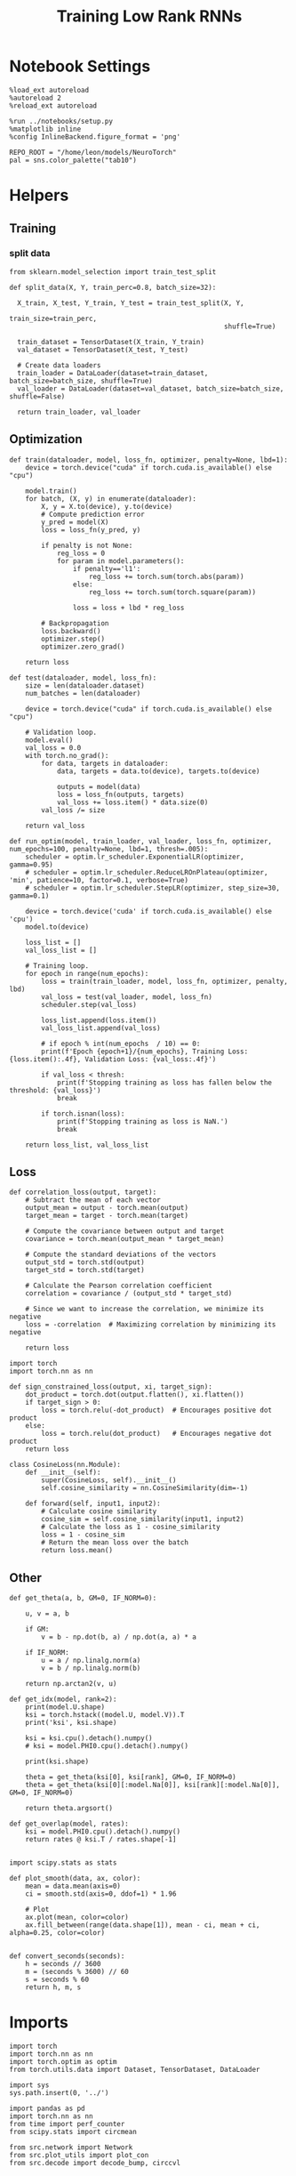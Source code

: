 #+STARTUP: fold
#+TITLE: Training Low Rank RNNs
#+PROPERTY: header-args:ipython :results both :exports both :async yes :session dual :kernel torch

* Notebook Settings

#+begin_src ipython
  %load_ext autoreload
  %autoreload 2
  %reload_ext autoreload

  %run ../notebooks/setup.py
  %matplotlib inline
  %config InlineBackend.figure_format = 'png'

  REPO_ROOT = "/home/leon/models/NeuroTorch"
  pal = sns.color_palette("tab10")
#+end_src

#+RESULTS:
: The autoreload extension is already loaded. To reload it, use:
:   %reload_ext autoreload
: Python exe
: /home/leon/mambaforge/envs/torch/bin/python

* Helpers
** Training
*** split data

#+begin_src ipython
  from sklearn.model_selection import train_test_split

  def split_data(X, Y, train_perc=0.8, batch_size=32):

    X_train, X_test, Y_train, Y_test = train_test_split(X, Y,
                                                        train_size=train_perc,
                                                        shuffle=True)

    train_dataset = TensorDataset(X_train, Y_train)
    val_dataset = TensorDataset(X_test, Y_test)

    # Create data loaders
    train_loader = DataLoader(dataset=train_dataset, batch_size=batch_size, shuffle=True)
    val_loader = DataLoader(dataset=val_dataset, batch_size=batch_size, shuffle=False)

    return train_loader, val_loader
#+end_src

#+RESULTS:

** Optimization

#+begin_src ipython
  def train(dataloader, model, loss_fn, optimizer, penalty=None, lbd=1):
      device = torch.device("cuda" if torch.cuda.is_available() else "cpu")

      model.train()
      for batch, (X, y) in enumerate(dataloader):          
          X, y = X.to(device), y.to(device)
          # Compute prediction error
          y_pred = model(X)
          loss = loss_fn(y_pred, y)

          if penalty is not None:
              reg_loss = 0
              for param in model.parameters():
                  if penalty=='l1':
                      reg_loss += torch.sum(torch.abs(param))
                  else:
                      reg_loss += torch.sum(torch.square(param))

                  loss = loss + lbd * reg_loss

          # Backpropagation
          loss.backward()
          optimizer.step()
          optimizer.zero_grad()

      return loss
#+end_src

#+RESULTS:

#+begin_src ipython
  def test(dataloader, model, loss_fn):
      size = len(dataloader.dataset)
      num_batches = len(dataloader)

      device = torch.device("cuda" if torch.cuda.is_available() else "cpu")

      # Validation loop.
      model.eval()
      val_loss = 0.0
      with torch.no_grad():
          for data, targets in dataloader:
              data, targets = data.to(device), targets.to(device)
              
              outputs = model(data)
              loss = loss_fn(outputs, targets)
              val_loss += loss.item() * data.size(0)
          val_loss /= size

      return val_loss
#+end_src

#+RESULTS:

#+begin_src ipython
  def run_optim(model, train_loader, val_loader, loss_fn, optimizer, num_epochs=100, penalty=None, lbd=1, thresh=.005):
      scheduler = optim.lr_scheduler.ExponentialLR(optimizer, gamma=0.95)
      # scheduler = optim.lr_scheduler.ReduceLROnPlateau(optimizer, 'min', patience=10, factor=0.1, verbose=True)
      # scheduler = optim.lr_scheduler.StepLR(optimizer, step_size=30, gamma=0.1)

      device = torch.device('cuda' if torch.cuda.is_available() else 'cpu')
      model.to(device)

      loss_list = []
      val_loss_list = []

      # Training loop.
      for epoch in range(num_epochs):
          loss = train(train_loader, model, loss_fn, optimizer, penalty, lbd)
          val_loss = test(val_loader, model, loss_fn)
          scheduler.step(val_loss)

          loss_list.append(loss.item())
          val_loss_list.append(val_loss)

          # if epoch % int(num_epochs  / 10) == 0:
          print(f'Epoch {epoch+1}/{num_epochs}, Training Loss: {loss.item():.4f}, Validation Loss: {val_loss:.4f}')

          if val_loss < thresh:
              print(f'Stopping training as loss has fallen below the threshold: {val_loss}')
              break

          if torch.isnan(loss):
              print(f'Stopping training as loss is NaN.')
              break

      return loss_list, val_loss_list
#+end_src

#+RESULTS:

** Loss

#+begin_src ipython
  def correlation_loss(output, target):
      # Subtract the mean of each vector
      output_mean = output - torch.mean(output)
      target_mean = target - torch.mean(target)
    
      # Compute the covariance between output and target
      covariance = torch.mean(output_mean * target_mean)
      
      # Compute the standard deviations of the vectors
      output_std = torch.std(output)
      target_std = torch.std(target)
    
      # Calculate the Pearson correlation coefficient
      correlation = covariance / (output_std * target_std)
    
      # Since we want to increase the correlation, we minimize its negative
      loss = -correlation  # Maximizing correlation by minimizing its negative
    
      return loss
#+end_src

#+RESULTS:

#+begin_src ipython
    import torch
    import torch.nn as nn

    def sign_constrained_loss(output, xi, target_sign):
        dot_product = torch.dot(output.flatten(), xi.flatten())
        if target_sign > 0:
            loss = torch.relu(-dot_product)  # Encourages positive dot product
        else:
            loss = torch.relu(dot_product)   # Encourages negative dot product
        return loss
#+end_src

#+RESULTS:

#+begin_src ipython
  class CosineLoss(nn.Module):
      def __init__(self):
          super(CosineLoss, self).__init__()
          self.cosine_similarity = nn.CosineSimilarity(dim=-1)
          
      def forward(self, input1, input2):
          # Calculate cosine similarity
          cosine_sim = self.cosine_similarity(input1, input2)
          # Calculate the loss as 1 - cosine_similarity
          loss = 1 - cosine_sim
          # Return the mean loss over the batch
          return loss.mean()
#+end_src

#+RESULTS:


#+RESULTS:

** Other

#+begin_src ipython
  def get_theta(a, b, GM=0, IF_NORM=0):

      u, v = a, b

      if GM:          
          v = b - np.dot(b, a) / np.dot(a, a) * a
          
      if IF_NORM:
          u = a / np.linalg.norm(a)
          v = b / np.linalg.norm(b)

      return np.arctan2(v, u)
#+end_src

#+RESULTS:

#+begin_src ipython
  def get_idx(model, rank=2):
      print(model.U.shape)
      ksi = torch.hstack((model.U, model.V)).T
      print('ksi', ksi.shape)

      ksi = ksi.cpu().detach().numpy()
      # ksi = model.PHI0.cpu().detach().numpy()

      print(ksi.shape)

      theta = get_theta(ksi[0], ksi[rank], GM=0, IF_NORM=0)
      theta = get_theta(ksi[0][:model.Na[0]], ksi[rank][:model.Na[0]], GM=0, IF_NORM=0)

      return theta.argsort()
#+end_src

#+RESULTS:

#+begin_src ipython
  def get_overlap(model, rates):
      ksi = model.PHI0.cpu().detach().numpy()
      return rates @ ksi.T / rates.shape[-1]
  
#+end_src

#+RESULTS:

#+begin_src ipython
  import scipy.stats as stats

  def plot_smooth(data, ax, color):
      mean = data.mean(axis=0)  
      ci = smooth.std(axis=0, ddof=1) * 1.96
      
      # Plot
      ax.plot(mean, color=color)
      ax.fill_between(range(data.shape[1]), mean - ci, mean + ci, alpha=0.25, color=color)

#+end_src

#+RESULTS:

#+begin_src ipython
  def convert_seconds(seconds):
      h = seconds // 3600
      m = (seconds % 3600) // 60
      s = seconds % 60
      return h, m, s
#+end_src

#+RESULTS:

* Imports

#+begin_src ipython
  import torch
  import torch.nn as nn
  import torch.optim as optim
  from torch.utils.data import Dataset, TensorDataset, DataLoader
#+end_src

#+RESULTS:

#+begin_src ipython
  import sys
  sys.path.insert(0, '../')

  import pandas as pd
  import torch.nn as nn
  from time import perf_counter  
  from scipy.stats import circmean

  from src.network import Network
  from src.plot_utils import plot_con
  from src.decode import decode_bump, circcvl
#+end_src

#+RESULTS:

* Model

#+begin_src ipython
  REPO_ROOT = "/home/leon/models/NeuroTorch"
  conf_name = "config_train.yml"
#+end_src

#+RESULTS:

#+begin_src ipython
  start = perf_counter()
  model = Network(conf_name, REPO_ROOT, VERBOSE=0, DEVICE='cuda', SEED=0)
#+end_src

#+RESULTS:

#+begin_src ipython
  for name, param in model.named_parameters():
      if param.requires_grad:
          print(name, param.shape)
#+end_src

#+RESULTS:
: U torch.Size([2000, 2])
: V torch.Size([2000, 2])
: lr_kappa torch.Size([1])
: linear.weight torch.Size([1, 1600])
: linear.bias torch.Size([1])

* Sample Classification
** Training
#+begin_src ipython
  model.LR_TRAIN = 1

  model.LR_EVAL_WIN = 2
  model.lr_eval_win = int(model.LR_EVAL_WIN / model.DT / model.N_WINDOW)

  model.DURATION = 3
  model.N_STEPS = int(model.DURATION / model.DT) + model.N_STEADY + model.N_WINDOW
#+end_src

#+RESULTS:

#+begin_src ipython
  model.N_BATCH = 96

  model.I0[0] = 1
  model.I0[1] = 0
  model.I0[2] = 0

  A = model.init_ff_input()

  model.I0[0] = -1
  model.I0[1] = 0
  model.I0[2] = 0

  B = model.init_ff_input()

  ff_input = torch.cat((A, B))
  print(ff_input.shape)
#+end_src

#+RESULTS:
: torch.Size([192, 510, 2000])

#+begin_src ipython
  labels_A = torch.zeros((model.N_BATCH, model.lr_eval_win))
  labels_B = torch.ones((model.N_BATCH, model.lr_eval_win))
  labels = torch.cat((labels_A, labels_B))

  print('labels', labels.shape)
#+end_src

#+RESULTS:
: labels torch.Size([192, 20])

#+begin_src ipython
  device = torch.device('cuda' if torch.cuda.is_available() else 'cpu')

  batch_size = 16
  train_loader, val_loader = split_data(ff_input, labels, train_perc=0.8, batch_size=batch_size)

  learning_rate = 0.1

  # CosineLoss, BCELoss, BCEWithLogitLoss
  # criterion = nn.CrossEntropyLoss()
  criterion = nn.BCEWithLogitsLoss()

  # SGD, Adam, AdamW
  optimizer = optim.AdamW(model.parameters(), lr=learning_rate)

  num_epochs = 100
  loss, val_loss = 0, 0
  loss, val_loss = run_optim(model, train_loader, val_loader, criterion, optimizer, num_epochs)
#+end_src

#+RESULTS:
#+begin_example
  Epoch 1/100, Training Loss: 24.7588, Validation Loss: 30.5179
  Epoch 2/100, Training Loss: 1.0854, Validation Loss: 5.6997
  Epoch 3/100, Training Loss: 19.7088, Validation Loss: 5.2973
  Epoch 4/100, Training Loss: 6.0293, Validation Loss: 1.1096
  Epoch 5/100, Training Loss: 15.5156, Validation Loss: 13.1699
  Epoch 6/100, Training Loss: 5.6522, Validation Loss: 6.7724
  Epoch 7/100, Training Loss: 3.5376, Validation Loss: 2.7082
  Epoch 8/100, Training Loss: 1.4399, Validation Loss: 8.9728
  Epoch 9/100, Training Loss: 3.3532, Validation Loss: 4.3192
  Epoch 10/100, Training Loss: 1.9716, Validation Loss: 2.3703
  Epoch 11/100, Training Loss: 1.0114, Validation Loss: 8.8841
  Epoch 12/100, Training Loss: 6.8288, Validation Loss: 6.6248
  Epoch 13/100, Training Loss: 3.5632, Validation Loss: 1.6383
  Epoch 14/100, Training Loss: 3.9160, Validation Loss: 12.1919
  Epoch 15/100, Training Loss: 1.8897, Validation Loss: 5.0433
  Epoch 16/100, Training Loss: 16.0885, Validation Loss: 5.0171
  Epoch 17/100, Training Loss: 2.8134, Validation Loss: 3.1971
  Epoch 18/100, Training Loss: 2.4907, Validation Loss: 0.7437
  Epoch 19/100, Training Loss: 3.2281, Validation Loss: 0.8026
  Epoch 20/100, Training Loss: 2.7200, Validation Loss: 3.6665
  Epoch 21/100, Training Loss: 9.3138, Validation Loss: 9.8631
  Epoch 22/100, Training Loss: 5.8637, Validation Loss: 0.9930
  Epoch 23/100, Training Loss: 0.4084, Validation Loss: 1.9451
  Epoch 24/100, Training Loss: 0.3235, Validation Loss: 0.6155
  Epoch 25/100, Training Loss: 0.3336, Validation Loss: 0.5973
  Epoch 26/100, Training Loss: 0.4487, Validation Loss: 0.3708
  Epoch 27/100, Training Loss: 0.3657, Validation Loss: 0.3816
  Epoch 28/100, Training Loss: 0.3982, Validation Loss: 1.0370
  Epoch 29/100, Training Loss: 2.1378, Validation Loss: 3.9224
  Epoch 30/100, Training Loss: 0.9315, Validation Loss: 2.6079
  Epoch 31/100, Training Loss: 1.6746, Validation Loss: 0.4847
  Epoch 32/100, Training Loss: 0.8052, Validation Loss: 1.3294
  Epoch 33/100, Training Loss: 0.4687, Validation Loss: 0.6328
  Epoch 34/100, Training Loss: 0.3944, Validation Loss: 0.4019
  Epoch 35/100, Training Loss: 0.3240, Validation Loss: 0.4207
  Epoch 36/100, Training Loss: 0.3277, Validation Loss: 0.3779
  Epoch 37/100, Training Loss: 0.3569, Validation Loss: 0.5816
  Epoch 38/100, Training Loss: 0.3346, Validation Loss: 0.7109
  Epoch 39/100, Training Loss: 0.3239, Validation Loss: 0.7830
  Epoch 40/100, Training Loss: 1.1434, Validation Loss: 0.4867
  Epoch 41/100, Training Loss: 0.4352, Validation Loss: 0.3904
  Epoch 42/100, Training Loss: 0.4788, Validation Loss: 1.4936
  Epoch 43/100, Training Loss: 0.3369, Validation Loss: 0.4437
  Epoch 44/100, Training Loss: 0.5609, Validation Loss: 1.3669
  Epoch 45/100, Training Loss: 0.3554, Validation Loss: 0.3862
  Epoch 46/100, Training Loss: 0.3671, Validation Loss: 0.4741
  Epoch 47/100, Training Loss: 0.4182, Validation Loss: 1.0989
  Epoch 48/100, Training Loss: 0.2992, Validation Loss: 0.3763
  Epoch 49/100, Training Loss: 0.4812, Validation Loss: 0.3797
  Epoch 50/100, Training Loss: 0.5129, Validation Loss: 0.4916
  Epoch 51/100, Training Loss: 0.7451, Validation Loss: 0.5468
  Epoch 52/100, Training Loss: 0.3433, Validation Loss: 0.6806
  Epoch 53/100, Training Loss: 1.6448, Validation Loss: 0.6955
  Epoch 54/100, Training Loss: 0.3108, Validation Loss: 0.7835
  Epoch 55/100, Training Loss: 0.7329, Validation Loss: 0.3697
  Epoch 56/100, Training Loss: 0.2681, Validation Loss: 0.6310
  Epoch 57/100, Training Loss: 0.3123, Validation Loss: 0.4371
  Epoch 58/100, Training Loss: 0.6464, Validation Loss: 0.6551
  Epoch 59/100, Training Loss: 0.6696, Validation Loss: 1.0829
  Epoch 60/100, Training Loss: 0.4985, Validation Loss: 0.3758
  Epoch 61/100, Training Loss: 0.4715, Validation Loss: 0.5396
  Epoch 62/100, Training Loss: 0.2912, Validation Loss: 0.4590
  Epoch 63/100, Training Loss: 0.3053, Validation Loss: 0.4033
  Epoch 64/100, Training Loss: 0.2849, Validation Loss: 0.5500
  Epoch 65/100, Training Loss: 0.5055, Validation Loss: 0.4842
  Epoch 66/100, Training Loss: 0.7199, Validation Loss: 0.4712
  Epoch 67/100, Training Loss: 0.4934, Validation Loss: 0.4235
  Epoch 68/100, Training Loss: 0.2502, Validation Loss: 0.4177
  Epoch 69/100, Training Loss: 0.2866, Validation Loss: 0.3532
  Epoch 70/100, Training Loss: 0.3389, Validation Loss: 0.6969
  Epoch 71/100, Training Loss: 0.6075, Validation Loss: 0.3499
  Epoch 72/100, Training Loss: 0.3447, Validation Loss: 0.4192
  Epoch 73/100, Training Loss: 0.3521, Validation Loss: 1.6532
  Epoch 74/100, Training Loss: 1.4762, Validation Loss: 1.8480
  Epoch 75/100, Training Loss: 1.0010, Validation Loss: 2.2296
  Epoch 76/100, Training Loss: 2.5312, Validation Loss: 1.5769
  Epoch 77/100, Training Loss: 0.3160, Validation Loss: 0.5876
  Epoch 78/100, Training Loss: 0.4981, Validation Loss: 0.5955
  Epoch 79/100, Training Loss: 0.6066, Validation Loss: 0.4052
  Epoch 80/100, Training Loss: 0.6800, Validation Loss: 0.3773
  Epoch 81/100, Training Loss: 0.4355, Validation Loss: 0.3915
  Epoch 82/100, Training Loss: 0.5472, Validation Loss: 1.0148
  Epoch 83/100, Training Loss: 0.3548, Validation Loss: 0.3491
  Epoch 84/100, Training Loss: 0.7300, Validation Loss: 1.2513
  Epoch 85/100, Training Loss: 0.2063, Validation Loss: 1.3660
  Epoch 86/100, Training Loss: 0.3099, Validation Loss: 0.7338
  Epoch 87/100, Training Loss: 0.3528, Validation Loss: 0.4237
  Epoch 88/100, Training Loss: 0.5892, Validation Loss: 0.8737
  Epoch 89/100, Training Loss: 0.2464, Validation Loss: 0.4363
  Epoch 90/100, Training Loss: 0.3635, Validation Loss: 0.3980
  Epoch 91/100, Training Loss: 0.4579, Validation Loss: 0.7767
  Epoch 92/100, Training Loss: 0.6844, Validation Loss: 1.4611
  Epoch 93/100, Training Loss: 1.7575, Validation Loss: 0.9232
  Epoch 94/100, Training Loss: 2.1782, Validation Loss: 1.4849
  Epoch 95/100, Training Loss: 0.3179, Validation Loss: 1.1349
  Epoch 96/100, Training Loss: 0.3862, Validation Loss: 0.9660
  Epoch 97/100, Training Loss: 0.3185, Validation Loss: 0.4452
  Epoch 98/100, Training Loss: 0.1505, Validation Loss: 0.6592
  Epoch 99/100, Training Loss: 0.9393, Validation Loss: 0.3502
  Epoch 100/100, Training Loss: 0.4814, Validation Loss: 0.8213
#+end_example

#+begin_src ipython
  plt.plot(loss)
  plt.plot(val_loss)
  plt.xlabel('epochs')
  plt.ylabel('Loss')
  plt.show()
#+end_src

#+RESULTS:
[[file:./.ob-jupyter/c947368ab01fe1fb0959ba20c5540eae9642c95e.png]]

#+begin_src ipython

#+end_src

#+RESULTS:

** Testing

#+begin_src ipython
  Wij = model.Wab_T.clone()
#+end_src

#+RESULTS:

#+begin_src ipython
  model.eval()
  lr = model.lr_mask * (model.U @ model.V.T) / torch.sqrt(model.Ka[0])
  model.Wab_T = Wij +lr.T

  model.N_BATCH = 1
  model.LR_TRAIN=0
#+end_src

#+RESULTS:

#+begin_src ipython
  model.N_BATCH = 1
  model.DURATION = 6
  model.N_STEPS = int(model.DURATION / model.DT) + model.N_STEADY + model.N_WINDOW
#+end_src

#+RESULTS:

#+begin_src ipython
  model.N_BATCH = 1

  model.I0[0] = 1
  model.I0[1] = 0
  model.I0[2] = 0

  A = model.init_ff_input()

  model.I0[0] = 1
  model.I0[1] = 0
  model.I0[2] = 0

  B = model.init_ff_input()

  ff_input = torch.cat((A, B))
  print('ff_input', ff_input.shape)
#+end_src

#+RESULTS:
: ff_input torch.Size([2, 810, 2000])

#+begin_src ipython
  model.VERBOSE = 0
  rates = model.forward(ff_input=ff_input, RET_FF=1).cpu().detach().numpy()
  model.Wab_T = Wij
  print(rates.shape)
#+end_src

#+RESULTS:
: (2, 61, 1600)

#+begin_src ipython
  idx = get_idx(model, 2)
  ordered = rates[..., idx]
  m0, m1, phi = decode_bump(ordered, axis=-1)
#+end_src

#+RESULTS:
: torch.Size([2000, 2])
: ksi torch.Size([4, 2000])
: (4, 2000)

#+begin_src ipython
  fig, ax = plt.subplots(1, 2, figsize=[2*width, height])
  r_max = np.max(rates[0])

  ax[0].imshow(rates[0].T, aspect='auto', cmap='jet', vmin=0, vmax=r_max)
  # ax[0].axvline((np.array(model.N_STIM_ON) - model.N_STEADY) / model.N_WINDOW, 0, 360, color='w', ls='--')
  # ax[0].axvline((np.array(model.N_STIM_OFF) - model.N_STEADY) / model.N_WINDOW, 0, 360, color='w', ls='--')
  ax[0].set_ylabel('Neuron #')
  ax[0].set_xlabel('Step')

  ax[1].imshow(ordered[0].T, aspect='auto', cmap='jet', vmin=0, vmax=r_max)
  ax[1].set_yticks(np.linspace(0, model.Na[0].cpu().detach(), 5), np.linspace(0, 360, 5).astype(int))
  # ax[1].axvline((np.array(model.N_STIM_ON) - model.N_STEADY) / model.N_WINDOW, 0, 360, 'w', '--')
  # ax[1].axvline((np.array(model.N_STIM_OFF) - model.N_STEADY) / model.N_WINDOW, 0, 360, 'w', '--')
  ax[1].set_ylabel('Pref. Location (°)')
  ax[1].set_xlabel('Step')

  plt.show()
#+end_src

#+RESULTS:
[[file:./.ob-jupyter/6555268d9d3ba924a03a058c76e7ce477bb26f47.png]]

#+begin_src ipython
  readout = model.linear.weight.data.cpu().detach().numpy()[0]
  overlap = -(rates @ readout) / rates.shape[-1]
  print(overlap.shape)

  plt.plot(overlap.T[..., :2], label='A')
  plt.plot(overlap.T[..., 2:], label='B')
  plt.legend(fontsize=10)
  plt.xlabel('Step')
  plt.ylabel('Overlap')

  plt.show()
#+end_src

#+RESULTS:
:RESULTS:
: (2, 61)
[[file:./.ob-jupyter/0ac779687b15b7b80bbd63b78946aeba7bfac1d4.png]]
:END:

#+begin_src ipython
  fig, ax = plt.subplots(1, 3, figsize=[2*width, height])

  ax[0].plot(m0[:2].T)
  ax[0].plot(m0[2:].T, '--')
  #ax[0].set_ylim([0, 360])
  #ax[0].set_yticks([0, 90, 180, 270, 360])
  ax[0].set_ylabel('$\mathcal{F}_0$ (Hz)')
  ax[0].set_xlabel('Step')

  ax[1].plot(m1[:2].T)
  ax[1].plot(m1[2:].T, '--')
  # ax[1].set_ylim([0, 360])
  # ax[1].set_yticks([0, 90, 180, 270, 360])
  ax[1].set_ylabel('$\mathcal{F}_1$ (Hz)')
  ax[1].set_xlabel('Step')

  ax[2].plot(phi[:2].T * 180 / np.pi)
  ax[2].plot(phi[2:].T * 180 / np.pi, '--')
  ax[2].set_ylim([0, 360])
  ax[2].set_yticks([0, 90, 180, 270, 360])
  ax[2].set_ylabel('Phase (°)')
  ax[2].set_xlabel('Step')

  plt.show()
#+end_src

#+RESULTS:
[[file:./.ob-jupyter/ec63b087dd591235c81ce5c00ac6edc73ca85961.png]]

#+begin_src ipython

#+end_src

#+RESULTS:

* DPA
** Training
#+begin_src ipython
  model.LR_TRAIN = 1
  model.LR_EVAL_WIN = 1
  model.lr_eval_win = int(model.LR_EVAL_WIN / model.DT / model.N_WINDOW)

  model.DURATION = 6.0
  model.N_STEPS = int(model.DURATION / model.DT) + model.N_STEADY + model.N_WINDOW
#+end_src

#+RESULTS:

#+begin_src ipython
  model.N_BATCH = 32

  model.I0[0] = 1
  model.I0[1] = 0
  model.I0[2] = 1

  AC_pair = model.init_ff_input()

  model.I0[0] = 1
  model.I0[1] = 0
  model.I0[2] = -1

  AD_pair = model.init_ff_input()

  # ff_input = torch.cat((AC_pair, AD_pair))

  model.I0[0] = -1
  model.I0[1] = 0
  model.I0[2] = 1

  BC_pair = model.init_ff_input()

  model.I0[0] = -1
  model.I0[1] = 0
  model.I0[2] = -1

  BD_pair = model.init_ff_input()

  ff_input = torch.cat((AC_pair, BD_pair, AD_pair, BC_pair))
  print('ff_input', ff_input.shape)
#+end_src

#+RESULTS:
: ff_input torch.Size([128, 810, 2000])

#+begin_src ipython
  labels_pair = torch.zeros((2 * model.N_BATCH, model.lr_eval_win))
  labels_unpair = torch.ones((2 * model.N_BATCH, model.lr_eval_win))

  labels = torch.cat((labels_pair, labels_unpair))
  print('labels', labels.shape)
#+end_src

#+RESULTS:
: labels torch.Size([128, 10])

#+RESULTS:

#+begin_src ipython
  device = torch.device('cuda' if torch.cuda.is_available() else 'cpu')

  batch_size = 16
  train_loader, val_loader = split_data(ff_input, labels, train_perc=0.8, batch_size=batch_size)

  learning_rate = 0.1

  # CosineLoss, BCELoss, BCEWithLogitLoss
  # criterion = nn.CrossEntropyLoss()
  criterion = nn.BCEWithLogitsLoss()

  # SGD, Adam, AdamW
  optimizer = optim.AdamW(model.parameters(), lr=learning_rate)

  num_epochs = 100
  loss, val_loss = run_optim(model, train_loader, val_loader, criterion, optimizer, num_epochs)
#+End_src

#+RESULTS:
: Epoch 1/100, Training Loss: 26.2482, Validation Loss: 1.2955
: Stopping training as loss has fallen below the threshold: 8.2529437130428e-09

#+begin_src ipython
  plt.plot(loss)
  plt.plot(val_loss)
  plt.xlabel('epochs')
  plt.ylabel('Loss')
  plt.show()
#+end_src

#+RESULTS:
[[file:./.ob-jupyter/23d58ec560ca6763e2a787d88469b6118ed43d53.png]]

** Testing

#+begin_src ipython
  Wij = model.Wab_T.clone()
#+end_src

#+RESULTS:

RESULTS:

#+begin_src ipython
  model.eval()

  lr = model.lr_mask * (model.U @ model.V.T) / torch.sqrt(model.Ka[0])
  model.Wab_T = Wij + lr.T

  model.N_BATCH = 1
  model.VERBOSE=1
  model.LR_TRAIN=0
#+end_src

#+RESULTS:

#+begin_src ipython
  model.N_BATCH = 1
  model.DURATION = 6
  model.N_STEPS = int(model.DURATION / model.DT) + model.N_STEADY + model.N_WINDOW
#+end_src

#+RESULTS:

#+begin_src ipython
  model.N_BATCH = 1

  model.I0[0] = 1
  model.I0[1] = 0
  model.I0[2] = 1

  AC_pair = model.init_ff_input()

  model.I0[0] = 1
  model.I0[1] = 0
  model.I0[2] = -1

  AD_pair = model.init_ff_input()

  model.I0[0] = -1
  model.I0[1] = 0
  model.I0[2] = 1

  BC_pair = model.init_ff_input()

  model.I0[0] = -1
  model.I0[1] = 0
  model.I0[2] = -1

  BD_pair = model.init_ff_input()

  ff_input = torch.cat((AC_pair, BD_pair, AD_pair, BC_pair))
  print('ff_input', ff_input.shape)
#+end_src

#+RESULTS:
: ff_input torch.Size([4, 810, 2000])

#+begin_src ipython
  model.VERBOSE = 0
  rates = model.forward(ff_input=ff_input, RET_FF=1).cpu().detach().numpy()
  model.Wab_T = Wij
  print(rates.shape)
#+end_src

#+RESULTS:
: (4, 61, 1600)

#+begin_src ipython
  idx = get_idx(model, 2)
  ordered = rates[..., idx]
  m0, m1, phi = decode_bump(ordered, axis=-1)
#+end_src

#+RESULTS:
: torch.Size([2000, 2])
: ksi torch.Size([4, 2000])
: (4, 2000)

#+begin_src ipython
  fig, ax = plt.subplots(1, 2, figsize=[2*width, height])
  r_max = 0.1 * np.max(rates[0])

  ax[0].imshow(rates[0].T, aspect='auto', cmap='jet', vmin=0, vmax=r_max)
  # ax[0].axvlines((np.array(model.N_STIM_ON) - model.N_STEADY) / model.N_WINDOW, 0, 360, 'w', '--')
  # ax[0].axvlines((np.array(model.N_STIM_OFF) - model.N_STEADY) / model.N_WINDOW, 0, 360, 'w', '--')
  ax[0].set_ylabel('Neuron #')
  ax[0].set_xlabel('Step')

  ax[1].imshow(ordered[0].T, aspect='auto', cmap='jet', vmin=0, vmax=r_max)
  ax[1].set_yticks(np.linspace(0, model.Na[0].cpu().detach(), 5), np.linspace(0, 360, 5).astype(int))
  # ax[1].axvlines((np.array(model.N_STIM_ON) - model.N_STEADY) / model.N_WINDOW, 0, 360, 'w', '--')
  # ax[1].axvlines((np.array(model.N_STIM_OFF) - model.N_STEADY) / model.N_WINDOW, 0, 360, 'w', '--')
  ax[1].set_ylabel('Pref. Location (°)')
  ax[1].set_xlabel('Step')

  plt.show()
#+end_src

#+RESULTS:
[[file:./.ob-jupyter/d477bde1f6e87bbc0a3ebf328dff94cf3c6e1f2a.png]]

#+begin_src ipython
  readout = model.linear.weight.data.cpu().detach().numpy()[0]
  overlap = (rates @ readout) / rates.shape[-1]
  print(overlap.shape)

  plt.plot(overlap.T[..., :2], label='pair')
  plt.plot(overlap.T[..., 2:], '--', label='unpair')
  plt.legend(fontsize=10)
  plt.xlabel('Step')
  plt.ylabel('Overlap')

  plt.show()
#+end_src

#+RESULTS:
:RESULTS:
: (4, 61)
[[file:./.ob-jupyter/709f98022a66e83c9e611561a6cfa107b7274f5e.png]]
:END:

#+begin_src ipython
  fig, ax = plt.subplots(1, 3, figsize=[2*width, height])

  ax[0].plot(m0[:2].T)
  ax[0].plot(m0[2:].T, '--')
  #ax[0].set_ylim([0, 360])
  #ax[0].set_yticks([0, 90, 180, 270, 360])
  ax[0].set_ylabel('$\mathcal{F}_0$ (Hz)')
  ax[0].set_xlabel('Step')

  ax[1].plot(m1[:2].T)
  ax[1].plot(m1[2:].T, '--')
  # ax[1].set_ylim([0, 360])
  # ax[1].set_yticks([0, 90, 180, 270, 360])
  ax[1].set_ylabel('$\mathcal{F}_1$ (Hz)')
  ax[1].set_xlabel('Step')

  ax[2].plot(phi[:2].T * 180 / np.pi)
  ax[2].plot(phi[2:].T * 180 / np.pi, '--')
  ax[2].set_ylim([0, 360])
  ax[2].set_yticks([0, 90, 180, 270, 360])
  ax[2].set_ylabel('Phase (°)')
  ax[2].set_xlabel('Step')

  plt.show()
#+end_src

#+RESULTS:
[[file:./.ob-jupyter/3a8e992088f414812227f22e1150e34d66f7d458.png]]

#+begin_src ipython

#+end_src

#+RESULTS:

* Go/NoGo
** Training
#+begin_src ipython
  model.LR_TRAIN=1
  model.LR_EVAL_WIN = 2
  model.lr_eval_win = int(model.LR_EVAL_WIN / model.DT / model.N_WINDOW)

  model.DURATION = 3
  model.N_STEPS = int(model.DURATION / model.DT) + model.N_STEADY + model.N_WINDOW
#+end_src

#+RESULTS:

#+begin_src ipython
  for param in model.linear.parameters():
       param.requires_grad = False
#+end_src

#+RESULTS:

#+begin_src ipython
  odors = model.odors.clone()
  # switching samples and distractors to run short simulations
  model.odors[0] = odors[1]
  model.N_BATCH = 96

  model.I0[0] = 1
  model.I0[1] = 0
  model.I0[2] = 0

  Go = model.init_ff_input()

  model.I0[0] = -1
  model.I0[1] = 0
  model.I0[2] = 0

  NoGo = model.init_ff_input()

  ff_input = torch.cat((Go, NoGo))
  print(ff_input.shape)
  model.odors[0] = odors[0]
#+end_src

#+RESULTS:
: torch.Size([192, 510, 1000])

#+begin_src ipython
  labels_Go = torch.zeros((model.N_BATCH, model.lr_eval_win))
  labels_NoGo = torch.ones((model.N_BATCH, model.lr_eval_win))
  labels = torch.cat((labels_Go, labels_NoGo))

  print('labels', labels.shape)
#+end_src

#+RESULTS:
: labels torch.Size([192, 20])

#+begin_src ipython
  device = torch.device('cuda' if torch.cuda.is_available() else 'cpu')

  batch_size = 32
  train_loader, val_loader = split_data(ff_input, labels, train_perc=0.8, batch_size=batch_size)

  learning_rate = 0.1

  # CosineLoss, BCELoss, BCEWithLogitLoss
  # criterion = nn.CrossEntropyLoss()
  criterion = nn.BCEWithLogitsLoss()

  # SGD, Adam, AdamW
  optimizer = optim.AdamW(model.parameters(), lr=learning_rate)

  num_epochs = 100
  loss, val_loss = 0, 0

  # switching Sample and distractor
  loss, val_loss = run_optim(model, train_loader, val_loader, criterion, optimizer, num_epochs)
  model.odors[0] = odors[0]
#+End_src

#+RESULTS:
: Epoch 1/100, Training Loss: 0.0000, Validation Loss: 0.0000
: Stopping training as loss has fallen below the threshold: 0.0

#+begin_src ipython
  plt.plot(loss)
  plt.plot(val_loss)
  plt.xlabel('epochs')
  plt.ylabel('Loss')
  plt.show()
#+end_src

#+RESULTS:
[[file:./.ob-jupyter/6b7b4eb4fb40e5ea24f846ae8f867479fb641dc2.png]]

** Testing

 #+begin_src ipython
  Wij = model.Wab_T.clone()
#+end_src

#+RESULTS:

#+begin_src ipython
  model.eval()
  lr = model.lr_mask * (model.U @ model.V.T) / torch.sqrt(model.Ka[0])
  model.Wab_T = Wij + lr.T

  model.N_BATCH = 1
  model.LR_TRAIN=0
#+end_src

#+RESULTS:

#+begin_src ipython
  model.N_BATCH = 1
  model.DURATION = 3
  model.N_STEPS = int(model.DURATION / model.DT) + model.N_STEADY + model.N_WINDOW
#+end_src

#+RESULTS:

#+begin_src ipython
  odors = model.odors.clone()
  model.odors[0] = odors[1]
  model.N_BATCH = 1

  model.I0[0] = 1
  model.I0[1] = 0
  model.I0[2] = 0

  A = model.init_ff_input()

  model.I0[0] = -1
  model.I0[1] = 0
  model.I0[2] = 0

  B = model.init_ff_input()

  ff_input = torch.cat((A, B))
  print('ff_input', ff_input.shape)
  model.odors[0] = odors[0]
#+end_src

#+RESULTS:
: ff_input torch.Size([2, 510, 1000])

#+begin_src ipython
  model.VERBOSE = 0
  rates = model.forward(ff_input=ff_input, RET_FF=1).cpu().detach().numpy()
  model.Wab_T = Wij
  print(rates.shape)
#+end_src

#+RESULTS:
: (2, 31, 800)

#+begin_src ipython
  idx = get_idx(model, 2)
  ordered = rates[..., idx]
  m0, m1, phi = decode_bump(ordered, axis=-1)
#+end_src

#+RESULTS:
: torch.Size([1000, 2])
: ksi torch.Size([4, 1000])
: (4, 1000)

#+begin_src ipython
  fig, ax = plt.subplots(1, 2, figsize=[2*width, height])
  r_max = .5 * np.max(rates)

  ax[0].imshow(rates[0].T, aspect='auto', cmap='jet', vmin=0, vmax=r_max)
  # ax[0].axvline((np.array(model.N_STIM_ON) - model.N_STEADY) / model.N_WINDOW, 0, 360, color='w', ls='--')
  # ax[0].axvline((np.array(model.N_STIM_OFF) - model.N_STEADY) / model.N_WINDOW, 0, 360, color='w', ls='--')
  ax[0].set_ylabel('Neuron #')
  ax[0].set_xlabel('Step')

  ax[1].imshow(ordered[0].T, aspect='auto', cmap='jet', vmin=0, vmax=r_max)
  ax[1].set_yticks(np.linspace(0, model.Na[0].cpu().detach(), 5), np.linspace(0, 360, 5).astype(int))
  # ax[1].axvline((np.array(model.N_STIM_ON) - model.N_STEADY) / model.N_WINDOW, 0, 360, 'w', '--')
  # ax[1].axvline((np.array(model.N_STIM_OFF) - model.N_STEADY) / model.N_WINDOW, 0, 360, 'w', '--')
  ax[1].set_ylabel('Pref. Location (°)')
  ax[1].set_xlabel('Step')

  plt.show()
#+end_src

#+RESULTS:
[[file:./.ob-jupyter/32f935e3c4e578a396b72a9916a3f92771fd78bb.png]]

#+begin_src ipython
  readout = model.linear.weight.data.cpu().detach().numpy()[0]
  overlap = -(rates @ readout) / rates.shape[-1]
  print(overlap.shape)

  plt.plot(overlap.T[..., :1], label='A')
  plt.plot(overlap.T[..., 1:], label='B')
  plt.legend(fontsize=10)
  plt.xlabel('Step')
  plt.ylabel('Overlap')

  plt.show()
#+end_src

#+RESULTS:
:RESULTS:
: (2, 31)
[[file:./.ob-jupyter/9cfa52d3dd6767c5bf55d3573715fc21e5152f31.png]]
:END:

#+begin_src ipython
  fig, ax = plt.subplots(1, 3, figsize=[2*width, height])

  ax[0].plot(m0[:2].T)
  ax[0].plot(m0[2:].T, '--')
  #ax[0].set_ylim([0, 360])
  #ax[0].set_yticks([0, 90, 180, 270, 360])
  ax[0].set_ylabel('$\mathcal{F}_0$ (Hz)')
  ax[0].set_xlabel('Step')

  ax[1].plot(m1[:2].T)
  ax[1].plot(m1[2:].T, '--')
  # ax[1].set_ylim([0, 360])
  # ax[1].set_yticks([0, 90, 180, 270, 360])
  ax[1].set_ylabel('$\mathcal{F}_1$ (Hz)')
  ax[1].set_xlabel('Step')

  ax[2].plot(phi[:2].T * 180 / np.pi)
  ax[2].plot(phi[2:].T * 180 / np.pi, '--')
  ax[2].set_ylim([0, 360])
  ax[2].set_yticks([0, 90, 180, 270, 360])
  ax[2].set_ylabel('Phase (°)')
  ax[2].set_xlabel('Step')

  plt.show()
#+end_src

#+RESULTS:
[[file:./.ob-jupyter/4ac383431bbf992441f9757a8626e06f845cb628.png]]

* Dual
** Testing

 #+begin_src ipython
  Wij = model.Wab_T.clone()
#+end_src

#+RESULTS:

#+begin_src ipython
  model.eval()

  lr = model.lr_mask * (model.U @ model.V.T) / torch.sqrt(model.Ka[0])
  model.Wab_T = Wij + lr.T

  model.N_BATCH = 1
  model.VERBOSE=1
  model.LR_TRAIN=0
#+end_src

#+RESULTS:

#+begin_src ipython
  model.N_BATCH = 1
  model.DURATION = 6
  model.N_STEPS = int(model.DURATION / model.DT) + model.N_STEADY + model.N_WINDOW
#+end_src

#+RESULTS:

#+begin_src ipython
  model.N_BATCH = 1

  model.I0[0] = 1
  model.I0[1] = 0
  model.I0[2] = 1

  AC_pair = model.init_ff_input()

  model.I0[0] = 1
  model.I0[1] = 0
  model.I0[2] = -1

  AD_pair = model.init_ff_input()

  model.I0[0] = -1
  model.I0[1] = 0
  model.I0[2] = 1

  BC_pair = model.init_ff_input()

  model.I0[0] = -1
  model.I0[1] = 0
  model.I0[2] = -1

  BD_pair = model.init_ff_input()

  ff_input = torch.cat((AC_pair, BD_pair, AD_pair, BC_pair))
  print('ff_input', ff_input.shape)
#+end_src

#+RESULTS:
: ff_input torch.Size([4, 810, 1000])

#+begin_src ipython
  model.VERBOSE = 0
  rates = model.forward(ff_input=ff_input).cpu().detach().numpy()
  model.Wab_T = Wij
  print(rates.shape)
#+end_src

#+RESULTS:
: (4, 61, 800)

#+begin_src ipython
  idx = get_idx(model, 2)
  ordered = rates[..., idx]
  m0, m1, phi = decode_bump(ordered, axis=-1)
#+end_src

#+RESULTS:
: torch.Size([1000, 2])
: ksi torch.Size([4, 1000])
: (4, 1000)

#+begin_src ipython
  fig, ax = plt.subplots(1, 2, figsize=[2*width, height])
  r_max = .5 * np.max(rates)

  ax[0].imshow(rates[0].T, aspect='auto', cmap='jet', vmin=0, vmax=r_max)
  # ax[0].axvlines((np.array(model.N_STIM_ON) - model.N_STEADY) / model.N_WINDOW, 0, 360, 'w', '--')
  # ax[0].axvlines((np.array(model.N_STIM_OFF) - model.N_STEADY) / model.N_WINDOW, 0, 360, 'w', '--')
  ax[0].set_ylabel('Neuron #')
  ax[0].set_xlabel('Step')

  ax[1].imshow(ordered[0].T, aspect='auto', cmap='jet', vmin=0, vmax=r_max)
  ax[1].set_yticks(np.linspace(0, model.Na[0].cpu().detach(), 5), np.linspace(0, 360, 5).astype(int))
  # ax[1].axvlines((np.array(model.N_STIM_ON) - model.N_STEADY) / model.N_WINDOW, 0, 360, 'w', '--')
  # ax[1].axvlines((np.array(model.N_STIM_OFF) - model.N_STEADY) / model.N_WINDOW, 0, 360, 'w', '--')
  ax[1].set_ylabel('Pref. Location (°)')
  ax[1].set_xlabel('Step')

  plt.show()
#+end_src

#+RESULTS:
[[file:./.ob-jupyter/18890323e479b1a430991e87d4fa7b0f1f0eba10.png]]

#+begin_src ipython
  readout = model.linear.weight.data.cpu().detach().numpy()[0]
  overlap = (rates @ readout) / rates.shape[-1]
  print(overlap.shape)

  plt.plot(overlap.T[..., :2], label='pair')
  plt.plot(overlap.T[..., 2:], '--', label='unpair')
  plt.legend(fontsize=10)
  plt.xlabel('Step')
  plt.ylabel('Overlap')

  plt.show()
#+end_src

#+RESULTS:
:RESULTS:
: (4, 61)
[[file:./.ob-jupyter/be874277aaff5c6f0aabe4618b9d84e14c43dbed.png]]
:END:

#+begin_src ipython
  fig, ax = plt.subplots(1, 3, figsize=[2*width, height])

  ax[0].plot(m0[:2].T)
  ax[0].plot(m0[2:].T, '--')
  #ax[0].set_ylim([0, 360])
  #ax[0].set_yticks([0, 90, 180, 270, 360])
  ax[0].set_ylabel('$\mathcal{F}_0$ (Hz)')
  ax[0].set_xlabel('Step')

  ax[1].plot(m1[:2].T)
  ax[1].plot(m1[2:].T, '--')
  # ax[1].set_ylim([0, 360])
  # ax[1].set_yticks([0, 90, 180, 270, 360])
  ax[1].set_ylabel('$\mathcal{F}_1$ (Hz)')
  ax[1].set_xlabel('Step')

  ax[2].plot(phi[:2].T * 180 / np.pi)
  ax[2].plot(phi[2:].T * 180 / np.pi, '--')
  ax[2].set_ylim([0, 360])
  ax[2].set_yticks([0, 90, 180, 270, 360])
  ax[2].set_ylabel('Phase (°)')
  ax[2].set_xlabel('Step')

  plt.show()
#+end_src

#+RESULTS:
[[file:./.ob-jupyter/5e7b71090d7d6b9e6336158515e8dcdaaeb09d4c.png]]

#+begin_src ipython

#+end_src

#+RESULTS:

** Training

#+begin_src ipython
  model.LR_TRAIN = 1
  model.LR_EVAL_WIN = 1
  model.lr_eval_win = int(model.LR_EVAL_WIN / model.DT / model.N_WINDOW)

  model.DURATION = 6.0
  model.N_STEPS = int(model.DURATION / model.DT) + model.N_STEADY + model.N_WINDOW
#+end_src

#+RESULTS:

#+begin_src ipython
  model.N_BATCH = 32

  model.I0[0] = 1
  model.I0[1] = 0
  model.I0[2] = 1

  AC_pair = model.init_ff_input()

  model.I0[0] = 1
  model.I0[1] = 0
  model.I0[2] = -1

  AD_pair = model.init_ff_input()

  # ff_input = torch.cat((AC_pair, AD_pair))

  model.I0[0] = -1
  model.I0[1] = 0
  model.I0[2] = 1

  BC_pair = model.init_ff_input()

  model.I0[0] = -1
  model.I0[1] = 0
  model.I0[2] = -1

  BD_pair = model.init_ff_input()

  ff_input = torch.cat((AC_pair, BD_pair, AD_pair, BC_pair))
  print('ff_input', ff_input.shape)
#+end_src

#+RESULTS:
: ff_input torch.Size([128, 810, 1000])

#+begin_src ipython
  labels_pair = torch.zeros((2 * model.N_BATCH, model.lr_eval_win))
  labels_unpair = torch.ones((2 * model.N_BATCH, model.lr_eval_win))

  labels = torch.cat((labels_pair, labels_unpair))
  print('labels', labels.shape)
#+end_src

#+RESULTS:
: labels torch.Size([128, 10])

#+RESULTS:

#+begin_src ipython
  device = torch.device('cuda' if torch.cuda.is_available() else 'cpu')

  batch_size = 16
  train_loader, val_loader = split_data(ff_input, labels, train_perc=0.8, batch_size=batch_size)

  learning_rate = 0.1

  # CosineLoss, BCELoss, BCEWithLogitLoss
  # criterion = nn.CrossEntropyLoss()
  criterion = nn.BCEWithLogitsLoss()

  # SGD, Adam, AdamW
  optimizer = optim.AdamW(model.parameters(), lr=learning_rate)

  num_epochs = 100
  loss, val_loss = run_optim(model, train_loader, val_loader, criterion, optimizer, num_epochs)
#+End_src

#+RESULTS:
: Epoch 1/100, Training Loss: 3.9984, Validation Loss: 0.7745
: Stopping training as loss has fallen below the threshold: 0.00016554565305481307

#+begin_src ipython
  plt.plot(loss)
  plt.plot(val_loss)
  plt.xlabel('epochs')
  plt.ylabel('Loss')
  plt.show()
#+end_src

#+RESULTS:
[[file:./.ob-jupyter/92f65302f9c59b16ee41d5e027ce38254c8029de.png]]

** Re Testing

 #+begin_src ipython
  Wij = model.Wab_T.clone()
#+end_src

#+RESULTS:

#+begin_src ipython
  model.eval()
  lr = model.lr_mask * (model.U @ model.V.T) / torch.sqrt(model.Ka[0])
  model.Wab_T = Wij + lr.T

  model.N_BATCH = 1
  model.VERBOSE=1
  model.LR_TRAIN=0
#+end_src

#+RESULTS:

#+begin_src ipython
  model.N_BATCH = 1
  model.DURATION = 6
  model.N_STEPS = int(model.DURATION / model.DT) + model.N_STEADY + model.N_WINDOW
#+end_src

#+RESULTS:

#+begin_src ipython
  model.N_BATCH = 1

  model.I0[0] = 1
  model.I0[1] = 0
  model.I0[2] = 1

  AC_pair = model.init_ff_input()

  model.I0[0] = 1
  model.I0[1] = 0
  model.I0[2] = -1

  AD_pair = model.init_ff_input()

  model.I0[0] = -1
  model.I0[1] = 0
  model.I0[2] = 1

  BC_pair = model.init_ff_input()

  model.I0[0] = -1
  model.I0[1] = 0
  model.I0[2] = -1

  BD_pair = model.init_ff_input()

  ff_input = torch.cat((AC_pair, BD_pair, AD_pair, BC_pair))
  print('ff_input', ff_input.shape)
#+end_src

#+RESULTS:
: ff_input torch.Size([4, 810, 1000])

#+begin_src ipython
  model.VERBOSE = 0
  rates = model.forward(ff_input=ff_input).cpu().detach().numpy()
  model.Wab_T = Wij
  print(rates.shape)
#+end_src

#+RESULTS:
: (4, 61, 800)

#+begin_src ipython
  idx = get_idx(model, 2)
  ordered = rates[..., idx]
  m0, m1, phi = decode_bump(ordered, axis=-1)
#+end_src

#+RESULTS:
: torch.Size([1000, 2])
: ksi torch.Size([4, 1000])
: (4, 1000)

#+begin_src ipython
  fig, ax = plt.subplots(1, 2, figsize=[2*width, height])
  r_max = .5 * np.max(rates)

  ax[0].imshow(rates[0].T, aspect='auto', cmap='jet', vmin=0, vmax=r_max)
  # ax[0].axvlines((np.array(model.N_STIM_ON) - model.N_STEADY) / model.N_WINDOW, 0, 360, 'w', '--')
  # ax[0].axvlines((np.array(model.N_STIM_OFF) - model.N_STEADY) / model.N_WINDOW, 0, 360, 'w', '--')
  ax[0].set_ylabel('Neuron #')
  ax[0].set_xlabel('Step')

  ax[1].imshow(ordered[0].T, aspect='auto', cmap='jet', vmin=0, vmax=r_max)
  ax[1].set_yticks(np.linspace(0, model.Na[0].cpu().detach(), 5), np.linspace(0, 360, 5).astype(int))
  # ax[1].axvlines((np.array(model.N_STIM_ON) - model.N_STEADY) / model.N_WINDOW, 0, 360, 'w', '--')
  # ax[1].axvlines((np.array(model.N_STIM_OFF) - model.N_STEADY) / model.N_WINDOW, 0, 360, 'w', '--')
  ax[1].set_ylabel('Pref. Location (°)')
  ax[1].set_xlabel('Step')

  plt.show()
#+end_src

#+RESULTS:
[[file:./.ob-jupyter/fce632f03de1fadb957bceb981f58481df6dbc07.png]]

#+begin_src ipython
  readout = model.linear.weight.data.cpu().detach().numpy()[0]
  overlap = (rates @ readout) / rates.shape[-1]
  print(overlap.shape)

  plt.plot(overlap.T[..., :2], label='pair')
  plt.plot(overlap.T[..., 2:], '--', label='unpair')
  plt.legend(fontsize=10)
  plt.xlabel('Step')
  plt.ylabel('Overlap')

  plt.show()
#+end_src

#+RESULTS:
:RESULTS:
: (4, 61)
[[file:./.ob-jupyter/5756da2f37adce4bb310b87094354c677ad902a5.png]]
:END:

#+begin_src ipython
  fig, ax = plt.subplots(1, 3, figsize=[2*width, height])

  ax[0].plot(m0[:2].T)
  ax[0].plot(m0[2:].T, '--')
  #ax[0].set_ylim([0, 360])
  #ax[0].set_yticks([0, 90, 180, 270, 360])
  ax[0].set_ylabel('$\mathcal{F}_0$ (Hz)')
  ax[0].set_xlabel('Step')

  ax[1].plot(m1[:2].T)
  ax[1].plot(m1[2:].T, '--')
  # ax[1].set_ylim([0, 360])
  # ax[1].set_yticks([0, 90, 180, 270, 360])
  ax[1].set_ylabel('$\mathcal{F}_1$ (Hz)')
  ax[1].set_xlabel('Step')

  ax[2].plot(phi[:2].T * 180 / np.pi)
  ax[2].plot(phi[2:].T * 180 / np.pi, '--')
  ax[2].set_ylim([0, 360])
  ax[2].set_yticks([0, 90, 180, 270, 360])
  ax[2].set_ylabel('Phase (°)')
  ax[2].set_xlabel('Step')

  plt.show()
#+end_src

#+RESULTS:
[[file:./.ob-jupyter/72ec94363d80faa2e15da6f2710574e570996625.png]]

#+begin_src ipython

#+end_src

#+RESULTS:
